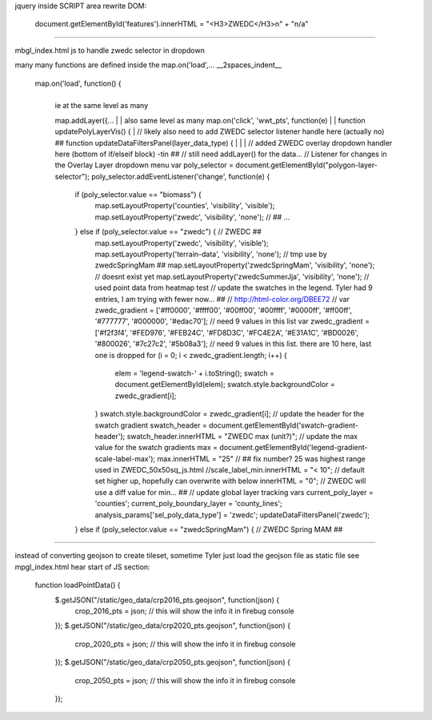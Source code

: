 
jquery inside SCRIPT area
rewrite DOM:

            document.getElementById('features').innerHTML = "<H3>ZWEDC</H3>\n" + "n/a"


~~~~

mbgl_index.html 
js 
to handle zwedc selector in dropdown 

many many functions are defined inside the map.on('load',... 
__2spaces_indent__
  map.on('load', function() {
    |
    | ie at the same level as many 
    map.addLayer({...
    |
    | also same level as many 
    map.on('click', 'wwt_pts', function(e)
    |
    |
    function updatePolyLayerVis() {
    |
    // likely also need to  add ZWEDC selector listener handle here (actually no) ##
    function updateDataFiltersPanel(layer_data_type) {
    |
    |
    |
    // added ZWEDC overlay dropdown handler here (bottom of if/elseif block) -tin ## 
    // still need addLayer() for the data... 
    // Listener for changes in the Overlay Layer dropdown menu
    var poly_selector = document.getElementById("polygon-layer-selector");
    poly_selector.addEventListener('change', function(e) {
      if (poly_selector.value == "biomass") {
        map.setLayoutProperty('counties', 'visibility', 'visible');
        map.setLayoutProperty('zwedc', 'visibility', 'none');			// ##
        ...
      } else if (poly_selector.value == "zwedc") {     			// ZWEDC ##
        map.setLayoutProperty('zwedc', 'visibility', 'visible');
        map.setLayoutProperty('terrain-data',   'visibility', 'none');	// tmp use by zwedcSpringMam ##
        map.setLayoutProperty('zwedcSpringMam', 'visibility', 'none');  // doesnt exist yet
        map.setLayoutProperty('zwedcSummerJja', 'visibility', 'none');     	// used point data from heatmap test
        // update the swatches in the legend.  Tyler had 9 entries, I am trying with fewer now... ##
        // http://html-color.org/DBEE72
        // var zwedc_gradient = ['#ff0000', '#ffff00', '#00ff00', '#00ffff', '#0000ff', '#ff00ff', '#777777', '#000000', '#edac70']; // need 9 values in this list
        var zwedc_gradient = ['#f2f3f4', '#FED976', '#FEB24C', '#FD8D3C', '#FC4E2A', '#E31A1C', '#BD0026', '#800026', '#7c27c2', '#5b08a3']; // need 9 values in this list. there are 10 here, last one is dropped
        for (i = 0; i < zwedc_gradient.length; i++) {
          elem = 'legend-swatch-' + i.toString();
          swatch = document.getElementById(elem);
          swatch.style.backgroundColor = zwedc_gradient[i];
        }
        swatch.style.backgroundColor = zwedc_gradient[i];
        // update the header for the swatch gradient
        swatch_header = document.getElementById('swatch-gradient-header');
        swatch_header.innerHTML = "ZWEDC max (unit?)";
        // update the max value for the swatch gradients
        max = document.getElementById('legend-gradient-scale-label-max');
        max.innerHTML = "25"	// ## fix number?  25 was highest range used in ZWEDC_50x50sq_js.html
        //scale_label_min.innerHTML = "< 10";			// default set higher up, hopefully can overwrite with below
        innerHTML = "0";					// ZWEDC will use a diff value for min... ##
        // update global layer tracking vars
        current_poly_layer = 'counties';
        current_poly_boundary_layer = 'county_lines';
        analysis_params['sel_poly_data_type'] = 'zwedc';
        updateDataFiltersPanel('zwedc');
      } else if (poly_selector.value == "zwedcSpringMam") {    		// ZWEDC Spring MAM ##
 


~~~~

instead of converting geojson to create tileset, 
sometime Tyler just load the geojson file as static file 
see mpgl_index.html  hear start of JS section:

  function loadPointData() {
    $.getJSON("/static/geo_data/crp2016_pts.geojson", function(json) {
        crop_2016_pts = json; // this will show the info it in firebug console
    });
    $.getJSON("/static/geo_data/crp2020_pts.geojson", function(json) {
        crop_2020_pts = json; // this will show the info it in firebug console
    });
    $.getJSON("/static/geo_data/crp2050_pts.geojson", function(json) {
        crop_2050_pts = json; // this will show the info it in firebug console
    });    
